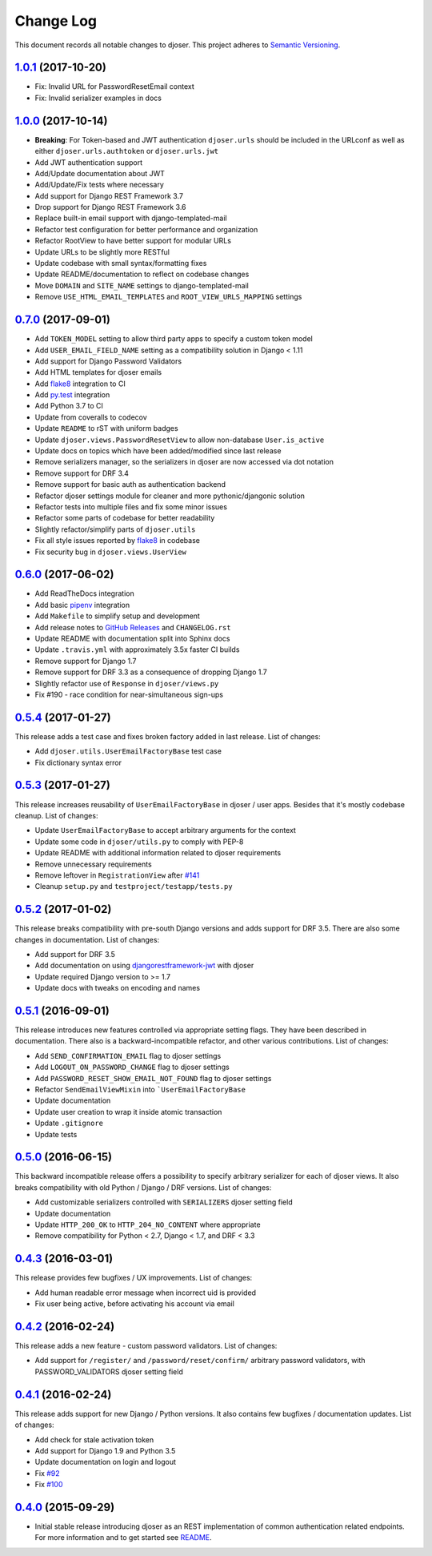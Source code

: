 ==========
Change Log
==========

This document records all notable changes to djoser.
This project adheres to `Semantic Versioning <http://semver.org/>`_.

---------------------
`1.0.1`_ (2017-10-20)
---------------------

* Fix: Invalid URL for PasswordResetEmail context
* Fix: Invalid serializer examples in docs

---------------------
`1.0.0`_ (2017-10-14)
---------------------

* **Breaking**: For Token-based and JWT authentication ``djoser.urls`` should be included in the URLconf as well as either ``djoser.urls.authtoken`` or ``djoser.urls.jwt``
* Add JWT authentication support
* Add/Update documentation about JWT
* Add/Update/Fix tests where necessary
* Add support for Django REST Framework 3.7
* Drop support for Django REST Framework 3.6
* Replace built-in email support with django-templated-mail
* Refactor test configuration for better performance and organization
* Refactor RootView to have better support for modular URLs
* Update URLs to be slightly more RESTful
* Update codebase with small syntax/formatting fixes
* Update README/documentation to reflect on codebase changes
* Move ``DOMAIN`` and ``SITE_NAME`` settings to django-templated-mail
* Remove ``USE_HTML_EMAIL_TEMPLATES`` and ``ROOT_VIEW_URLS_MAPPING`` settings

---------------------
`0.7.0`_ (2017-09-01)
---------------------

* Add ``TOKEN_MODEL`` setting to allow third party apps to specify a custom token model
* Add ``USER_EMAIL_FIELD_NAME`` setting as a compatibility solution in Django < 1.11
* Add support for Django Password Validators
* Add HTML templates for djoser emails
* Add `flake8`_ integration to CI
* Add `py.test`_ integration
* Add Python 3.7 to CI
* Update from coveralls to codecov
* Update ``README`` to rST with uniform badges
* Update ``djoser.views.PasswordResetView`` to allow non-database ``User.is_active``
* Update docs on topics which have been added/modified since last release
* Remove serializers manager, so the serializers in djoser are now accessed via dot notation
* Remove support for DRF 3.4
* Remove support for basic auth as authentication backend
* Refactor djoser settings module for cleaner and more pythonic/djangonic solution
* Refactor tests into multiple files and fix some minor issues
* Refactor some parts of codebase for better readability
* Slightly refactor/simplify parts of ``djoser.utils``
* Fix all style issues reported by `flake8`_ in codebase
* Fix security bug in ``djoser.views.UserView``

---------------------
`0.6.0`_ (2017-06-02)
---------------------

* Add ReadTheDocs integration
* Add basic `pipenv`_ integration
* Add ``Makefile`` to simplify setup and development
* Add release notes to `GitHub Releases`_ and ``CHANGELOG.rst``
* Update README with documentation split into Sphinx docs
* Update ``.travis.yml`` with approximately 3.5x faster CI builds
* Remove support for Django 1.7
* Remove support for DRF 3.3 as a consequence of dropping Django 1.7
* Slightly refactor use of ``Response`` in ``djoser/views.py``
* Fix #190 - race condition for near-simultaneous sign-ups

---------------------
`0.5.4`_ (2017-01-27)
---------------------

This release adds a test case and fixes broken factory added in last release.
List of changes:

* Add ``djoser.utils.UserEmailFactoryBase`` test case
* Fix dictionary syntax error

---------------------
`0.5.3`_ (2017-01-27)
---------------------

This release increases reusability of ``UserEmailFactoryBase`` in djoser / user apps.
Besides that it's mostly codebase cleanup. List of changes:

* Update ``UserEmailFactoryBase`` to accept arbitrary arguments for the context
* Update some code in ``djoser/utils.py`` to comply with PEP-8
* Update README with additional information related to djoser requirements
* Remove unnecessary requirements
* Remove leftover in ``RegistrationView`` after
  `#141 <https://github.com/sunscrapers/djoser/pull/141>`_
* Cleanup ``setup.py`` and ``testproject/testapp/tests.py``

---------------------
`0.5.2`_ (2017-01-02)
---------------------

This release breaks compatibility with pre-south Django versions and adds
support for DRF 3.5. There are also some changes in documentation. List of changes:

* Add support for DRF 3.5
* Add documentation on using `djangorestframework-jwt`_ with djoser
* Update required Django version to >= 1.7
* Update docs with tweaks on encoding and names

---------------------
`0.5.1`_ (2016-09-01)
---------------------

This release introduces new features controlled via appropriate setting flags.
They have been described in documentation. There also is a backward-incompatible
refactor, and other various contributions. List of changes:

* Add ``SEND_CONFIRMATION_EMAIL`` flag to djoser settings
* Add ``LOGOUT_ON_PASSWORD_CHANGE`` flag to djoser settings
* Add ``PASSWORD_RESET_SHOW_EMAIL_NOT_FOUND`` flag to djoser settings
* Refactor ``SendEmailViewMixin`` into ```UserEmailFactoryBase``
* Update documentation
* Update user creation to wrap it inside atomic transaction
* Update ``.gitignore``
* Update tests

---------------------
`0.5.0`_ (2016-06-15)
---------------------

This backward incompatible release offers a possibility to specify arbitrary
serializer for each of djoser views. It also breaks compatibility with old
Python / Django / DRF versions. List of changes:

* Add customizable serializers controlled with ``SERIALIZERS`` djoser setting field
* Update documentation
* Update ``HTTP_200_OK`` to ``HTTP_204_NO_CONTENT`` where appropriate
* Remove compatibility for Python < 2.7, Django < 1.7, and DRF < 3.3

---------------------
`0.4.3`_ (2016-03-01)
---------------------

This release provides few bugfixes / UX improvements. List of changes:

* Add human readable error message when incorrect uid is provided
* Fix user being active, before activating his account via email

---------------------
`0.4.2`_ (2016-02-24)
---------------------

This release adds a new feature - custom password validators. List of changes:

* Add support for ``/register/`` and ``/password/reset/confirm/`` arbitrary
  password validators, with PASSWORD_VALIDATORS djoser setting field

---------------------
`0.4.1`_ (2016-02-24)
---------------------

This release adds support for new Django / Python versions. It also contains
few bugfixes / documentation updates. List of changes:

* Add check for stale activation token
* Add support for Django 1.9 and Python 3.5
* Update documentation on login and logout
* Fix `#92 <https://github.com/sunscrapers/djoser/issues/92>`_
* Fix `#100 <https://github.com/sunscrapers/djoser/pull/100>`_

---------------------
`0.4.0`_ (2015-09-29)
---------------------

* Initial stable release introducing djoser as an REST implementation
  of common authentication related endpoints.
  For more information and to get started see
  `README <https://github.com/sunscrapers/djoser/blob/0.4.0/README.md>`_.


.. _pipenv: https://github.com/kennethreitz/pipenv
.. _flake8: http://flake8.pycqa.org
.. _py.test: https://pytest.org/
.. _GitHub Releases: https://github.com/sunscrapers/djoser/releases
.. _djangorestframework-jwt: https://github.com/GetBlimp/django-rest-framework-jwt
.. _0.4.0: https://github.com/sunscrapers/djoser/compare/1cf11e8...0.4.0
.. _0.4.1: https://github.com/sunscrapers/djoser/compare/0.4.0...0.4.1
.. _0.4.2: https://github.com/sunscrapers/djoser/compare/0.4.1...0.4.2
.. _0.4.3: https://github.com/sunscrapers/djoser/compare/0.4.2...0.4.3
.. _0.5.0: https://github.com/sunscrapers/djoser/compare/0.4.3...0.5.0
.. _0.5.1: https://github.com/sunscrapers/djoser/compare/0.5.0...0.5.1
.. _0.5.2: https://github.com/sunscrapers/djoser/compare/0.5.1...0.5.2
.. _0.5.3: https://github.com/sunscrapers/djoser/compare/0.5.2...0.5.3
.. _0.5.4: https://github.com/sunscrapers/djoser/compare/0.5.3...0.5.4
.. _0.6.0: https://github.com/sunscrapers/djoser/compare/0.5.4...0.6.0
.. _0.7.0: https://github.com/sunscrapers/djoser/compare/0.6.0...0.7.0
.. _1.0.0: https://github.com/sunscrapers/djoser/compare/0.6.0...1.0.0
.. _1.0.1: https://github.com/sunscrapers/djoser/compare/1.0.0...1.0.1